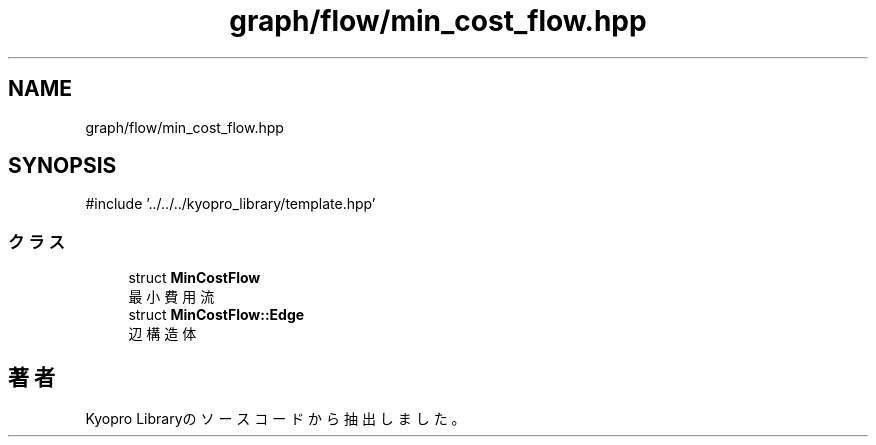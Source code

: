.TH "graph/flow/min_cost_flow.hpp" 3 "Kyopro Library" \" -*- nroff -*-
.ad l
.nh
.SH NAME
graph/flow/min_cost_flow.hpp
.SH SYNOPSIS
.br
.PP
\fR#include '\&.\&./\&.\&./\&.\&./kyopro_library/template\&.hpp'\fP
.br

.SS "クラス"

.in +1c
.ti -1c
.RI "struct \fBMinCostFlow\fP"
.br
.RI "最小費用流 "
.ti -1c
.RI "struct \fBMinCostFlow::Edge\fP"
.br
.RI "辺構造体 "
.in -1c
.SH "著者"
.PP 
 Kyopro Libraryのソースコードから抽出しました。
